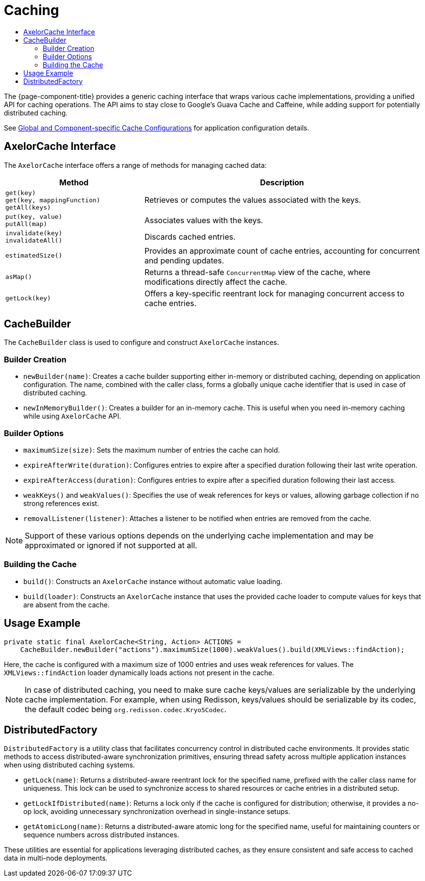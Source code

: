 = Caching
:toc:
:toc-title:

The {page-component-title} provides a generic caching interface that wraps various cache implementations, providing a unified API for caching operations. The API aims to stay close to Google's Guava Cache and Caffeine, while adding support for potentially distributed caching.

See xref:dev-guide:application/config.adoc#global-and-component-specific-cache-configurations[Global and Component-specific Cache Configurations] for application configuration details.

== AxelorCache Interface

The `AxelorCache` interface offers a range of methods for managing cached data:

[cols="1,2"]
|===
| Method | Description

| `get(key)` +
`get(key, mappingFunction)` +
`getAll(keys)`
| Retrieves or computes the values associated with the keys.

| `put(key, value)` +
`putAll(map)`
| Associates values with the keys.

| `invalidate(key)` +
`invalidateAll()`
| Discards cached entries.

| `estimatedSize()`
| Provides an approximate count of cache entries, accounting for concurrent and pending updates.

| `asMap()`
| Returns a thread-safe `ConcurrentMap` view of the cache, where modifications directly affect the cache.

| `getLock(key)`
| Offers a key-specific reentrant lock for managing concurrent access to cache entries.
|===

== CacheBuilder

The `CacheBuilder` class is used to configure and construct `AxelorCache` instances.

=== Builder Creation

- `newBuilder(name)`: Creates a cache builder supporting either in-memory or distributed caching, depending on application configuration. The name, combined with the caller class, forms a globally unique cache identifier that is used in case of distributed caching.
- `newInMemoryBuilder()`: Creates a builder for an in-memory cache. This is useful when you need in-memory caching while using `AxelorCache` API.

=== Builder Options

- `maximumSize(size)`: Sets the maximum number of entries the cache can hold.
- `expireAfterWrite(duration)`: Configures entries to expire after a specified duration following their last write operation.
- `expireAfterAccess(duration)`: Configures entries to expire after a specified duration following their last access.
- `weakKeys()` and `weakValues()`: Specifies the use of weak references for keys or values, allowing garbage collection if no strong references exist.
- `removalListener(listener)`: Attaches a listener to be notified when entries are removed from the cache.

NOTE: Support of these various options depends on the underlying cache implementation and may be approximated or ignored if not supported at all.

=== Building the Cache

- `build()`: Constructs an `AxelorCache` instance without automatic value loading.
- `build(loader)`: Constructs an `AxelorCache` instance that uses the provided cache loader to compute values for keys that are absent from the cache.

== Usage Example

[source,java]
----
private static final AxelorCache<String, Action> ACTIONS =
    CacheBuilder.newBuilder("actions").maximumSize(1000).weakValues().build(XMLViews::findAction);
----

Here, the cache is configured with a maximum size of 1000 entries and uses weak references for values. The `XMLViews::findAction` loader dynamically loads actions not present in the cache.

NOTE: In case of distributed caching, you need to make sure cache keys/values are serializable by the underlying cache implementation.
For example, when using Redisson, keys/values should be serializable by its codec, the default codec being `org.redisson.codec.Kryo5Codec`.

== DistributedFactory

`DistributedFactory` is a utility class that facilitates concurrency control in distributed cache environments. It provides static methods to access distributed-aware synchronization primitives, ensuring thread safety across multiple application instances when using distributed caching systems.

- `getLock(name)`: Returns a distributed-aware reentrant lock for the specified name, prefixed with the caller class name for uniqueness. This lock can be used to synchronize access to shared resources or cache entries in a distributed setup.
- `getLockIfDistributed(name)`: Returns a lock only if the cache is configured for distribution; otherwise, it provides a no-op lock, avoiding unnecessary synchronization overhead in single-instance setups.
- `getAtomicLong(name)`: Returns a distributed-aware atomic long for the specified name, useful for maintaining counters or sequence numbers across distributed instances.

These utilities are essential for applications leveraging distributed caches, as they ensure consistent and safe access to cached data in multi-node deployments.
